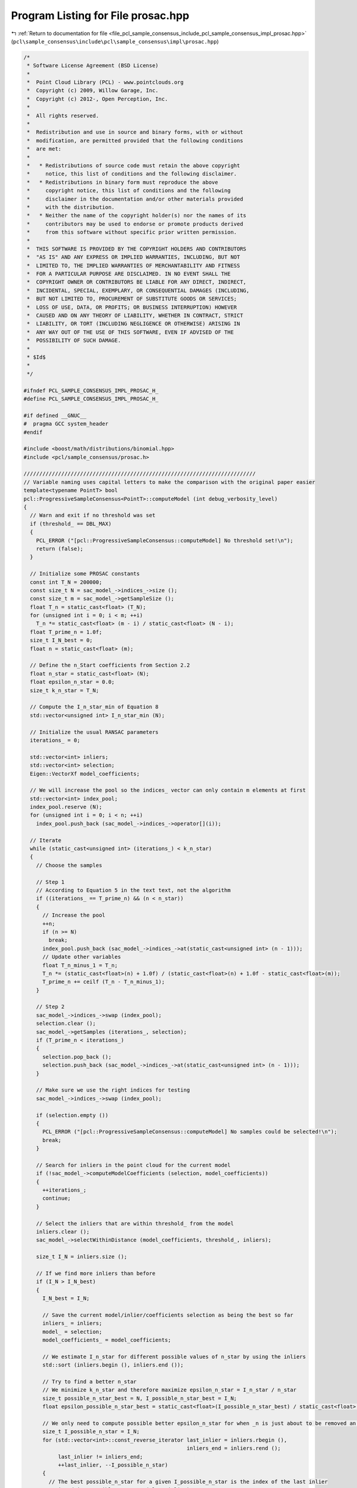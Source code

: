 
.. _program_listing_file_pcl_sample_consensus_include_pcl_sample_consensus_impl_prosac.hpp:

Program Listing for File prosac.hpp
===================================

|exhale_lsh| :ref:`Return to documentation for file <file_pcl_sample_consensus_include_pcl_sample_consensus_impl_prosac.hpp>` (``pcl\sample_consensus\include\pcl\sample_consensus\impl\prosac.hpp``)

.. |exhale_lsh| unicode:: U+021B0 .. UPWARDS ARROW WITH TIP LEFTWARDS

.. code-block:: cpp

   /*
    * Software License Agreement (BSD License)
    *
    *  Point Cloud Library (PCL) - www.pointclouds.org
    *  Copyright (c) 2009, Willow Garage, Inc.
    *  Copyright (c) 2012-, Open Perception, Inc.
    *
    *  All rights reserved.
    *
    *  Redistribution and use in source and binary forms, with or without
    *  modification, are permitted provided that the following conditions
    *  are met:
    *
    *   * Redistributions of source code must retain the above copyright
    *     notice, this list of conditions and the following disclaimer.
    *   * Redistributions in binary form must reproduce the above
    *     copyright notice, this list of conditions and the following
    *     disclaimer in the documentation and/or other materials provided
    *     with the distribution.
    *   * Neither the name of the copyright holder(s) nor the names of its
    *     contributors may be used to endorse or promote products derived
    *     from this software without specific prior written permission.
    *
    *  THIS SOFTWARE IS PROVIDED BY THE COPYRIGHT HOLDERS AND CONTRIBUTORS
    *  "AS IS" AND ANY EXPRESS OR IMPLIED WARRANTIES, INCLUDING, BUT NOT
    *  LIMITED TO, THE IMPLIED WARRANTIES OF MERCHANTABILITY AND FITNESS
    *  FOR A PARTICULAR PURPOSE ARE DISCLAIMED. IN NO EVENT SHALL THE
    *  COPYRIGHT OWNER OR CONTRIBUTORS BE LIABLE FOR ANY DIRECT, INDIRECT,
    *  INCIDENTAL, SPECIAL, EXEMPLARY, OR CONSEQUENTIAL DAMAGES (INCLUDING,
    *  BUT NOT LIMITED TO, PROCUREMENT OF SUBSTITUTE GOODS OR SERVICES;
    *  LOSS OF USE, DATA, OR PROFITS; OR BUSINESS INTERRUPTION) HOWEVER
    *  CAUSED AND ON ANY THEORY OF LIABILITY, WHETHER IN CONTRACT, STRICT
    *  LIABILITY, OR TORT (INCLUDING NEGLIGENCE OR OTHERWISE) ARISING IN
    *  ANY WAY OUT OF THE USE OF THIS SOFTWARE, EVEN IF ADVISED OF THE
    *  POSSIBILITY OF SUCH DAMAGE.
    *
    * $Id$
    *
    */
   
   #ifndef PCL_SAMPLE_CONSENSUS_IMPL_PROSAC_H_
   #define PCL_SAMPLE_CONSENSUS_IMPL_PROSAC_H_
   
   #if defined __GNUC__
   #  pragma GCC system_header 
   #endif
   
   #include <boost/math/distributions/binomial.hpp>
   #include <pcl/sample_consensus/prosac.h>
   
   //////////////////////////////////////////////////////////////////////////
   // Variable naming uses capital letters to make the comparison with the original paper easier
   template<typename PointT> bool 
   pcl::ProgressiveSampleConsensus<PointT>::computeModel (int debug_verbosity_level)
   {
     // Warn and exit if no threshold was set
     if (threshold_ == DBL_MAX)
     {
       PCL_ERROR ("[pcl::ProgressiveSampleConsensus::computeModel] No threshold set!\n");
       return (false);
     }
   
     // Initialize some PROSAC constants
     const int T_N = 200000;
     const size_t N = sac_model_->indices_->size ();
     const size_t m = sac_model_->getSampleSize ();
     float T_n = static_cast<float> (T_N);
     for (unsigned int i = 0; i < m; ++i)
       T_n *= static_cast<float> (m - i) / static_cast<float> (N - i);
     float T_prime_n = 1.0f;
     size_t I_N_best = 0;
     float n = static_cast<float> (m);
   
     // Define the n_Start coefficients from Section 2.2
     float n_star = static_cast<float> (N);
     float epsilon_n_star = 0.0;
     size_t k_n_star = T_N;
   
     // Compute the I_n_star_min of Equation 8
     std::vector<unsigned int> I_n_star_min (N);
   
     // Initialize the usual RANSAC parameters
     iterations_ = 0;
   
     std::vector<int> inliers;
     std::vector<int> selection;
     Eigen::VectorXf model_coefficients;
   
     // We will increase the pool so the indices_ vector can only contain m elements at first
     std::vector<int> index_pool;
     index_pool.reserve (N);
     for (unsigned int i = 0; i < n; ++i)
       index_pool.push_back (sac_model_->indices_->operator[](i));
   
     // Iterate
     while (static_cast<unsigned int> (iterations_) < k_n_star)
     {
       // Choose the samples
   
       // Step 1
       // According to Equation 5 in the text text, not the algorithm
       if ((iterations_ == T_prime_n) && (n < n_star))
       {
         // Increase the pool
         ++n;
         if (n >= N)
           break;
         index_pool.push_back (sac_model_->indices_->at(static_cast<unsigned int> (n - 1)));
         // Update other variables
         float T_n_minus_1 = T_n;
         T_n *= (static_cast<float>(n) + 1.0f) / (static_cast<float>(n) + 1.0f - static_cast<float>(m));
         T_prime_n += ceilf (T_n - T_n_minus_1);
       }
   
       // Step 2
       sac_model_->indices_->swap (index_pool);
       selection.clear ();
       sac_model_->getSamples (iterations_, selection);
       if (T_prime_n < iterations_)
       {
         selection.pop_back ();
         selection.push_back (sac_model_->indices_->at(static_cast<unsigned int> (n - 1)));
       }
   
       // Make sure we use the right indices for testing
       sac_model_->indices_->swap (index_pool);
   
       if (selection.empty ())
       {
         PCL_ERROR ("[pcl::ProgressiveSampleConsensus::computeModel] No samples could be selected!\n");
         break;
       }
   
       // Search for inliers in the point cloud for the current model
       if (!sac_model_->computeModelCoefficients (selection, model_coefficients))
       {
         ++iterations_;
         continue;
       }
   
       // Select the inliers that are within threshold_ from the model
       inliers.clear ();
       sac_model_->selectWithinDistance (model_coefficients, threshold_, inliers);
   
       size_t I_N = inliers.size ();
   
       // If we find more inliers than before
       if (I_N > I_N_best)
       {
         I_N_best = I_N;
   
         // Save the current model/inlier/coefficients selection as being the best so far
         inliers_ = inliers;
         model_ = selection;
         model_coefficients_ = model_coefficients;
   
         // We estimate I_n_star for different possible values of n_star by using the inliers
         std::sort (inliers.begin (), inliers.end ());
   
         // Try to find a better n_star
         // We minimize k_n_star and therefore maximize epsilon_n_star = I_n_star / n_star
         size_t possible_n_star_best = N, I_possible_n_star_best = I_N;
         float epsilon_possible_n_star_best = static_cast<float>(I_possible_n_star_best) / static_cast<float>(possible_n_star_best);
   
         // We only need to compute possible better epsilon_n_star for when _n is just about to be removed an inlier
         size_t I_possible_n_star = I_N;
         for (std::vector<int>::const_reverse_iterator last_inlier = inliers.rbegin (), 
                                                       inliers_end = inliers.rend (); 
              last_inlier != inliers_end; 
              ++last_inlier, --I_possible_n_star)
         {
           // The best possible_n_star for a given I_possible_n_star is the index of the last inlier
           unsigned int possible_n_star = (*last_inlier) + 1;
           if (possible_n_star <= m)
             break;
   
           // If we find a better epsilon_n_star
           float epsilon_possible_n_star = static_cast<float>(I_possible_n_star) / static_cast<float>(possible_n_star);
           // Make sure we have a better epsilon_possible_n_star
           if ((epsilon_possible_n_star > epsilon_n_star) && (epsilon_possible_n_star > epsilon_possible_n_star_best))
           {
             // Typo in Equation 7, not (n-m choose i-m) but (n choose i-m)
             size_t I_possible_n_star_min = m
                              + static_cast<size_t> (ceil (boost::math::quantile (boost::math::complement (boost::math::binomial_distribution<float>(static_cast<float> (possible_n_star), 0.1f), 0.05))));
             // If Equation 9 is not verified, exit
             if (I_possible_n_star < I_possible_n_star_min)
               break;
   
             possible_n_star_best = possible_n_star;
             I_possible_n_star_best = I_possible_n_star;
             epsilon_possible_n_star_best = epsilon_possible_n_star;
           }
         }
   
         // Check if we get a better epsilon
         if (epsilon_possible_n_star_best > epsilon_n_star)
         {
           // update the best value
           epsilon_n_star = epsilon_possible_n_star_best;
   
           // Compute the new k_n_star
           float bottom_log = 1 - std::pow (epsilon_n_star, static_cast<float>(m));
           if (bottom_log == 0)
             k_n_star = 1;
           else if (bottom_log == 1)
             k_n_star = T_N;
           else
             k_n_star = static_cast<int> (ceil (log (0.05) / log (bottom_log)));
           // It seems weird to have very few iterations, so do have a few (totally empirical)
           k_n_star = (std::max)(k_n_star, 2 * m);
         }
       }
   
       ++iterations_;
       if (debug_verbosity_level > 1)
         PCL_DEBUG ("[pcl::ProgressiveSampleConsensus::computeModel] Trial %d out of %d: %d inliers (best is: %d so far).\n", iterations_, k_n_star, I_N, I_N_best);
       if (iterations_ > max_iterations_)
       {
         if (debug_verbosity_level > 0)
           PCL_DEBUG ("[pcl::ProgressiveSampleConsensus::computeModel] RANSAC reached the maximum number of trials.\n");
         break;
       }
     }
   
     if (debug_verbosity_level > 0)
       PCL_DEBUG ("[pcl::ProgressiveSampleConsensus::computeModel] Model: %lu size, %d inliers.\n", model_.size (), I_N_best);
   
     if (model_.empty ())
     {
       inliers_.clear ();
       return (false);
     }
   
     return (true);
   }
   
   #define PCL_INSTANTIATE_ProgressiveSampleConsensus(T) template class PCL_EXPORTS pcl::ProgressiveSampleConsensus<T>;
   
   #endif    // PCL_SAMPLE_CONSENSUS_IMPL_PROSAC_H_
